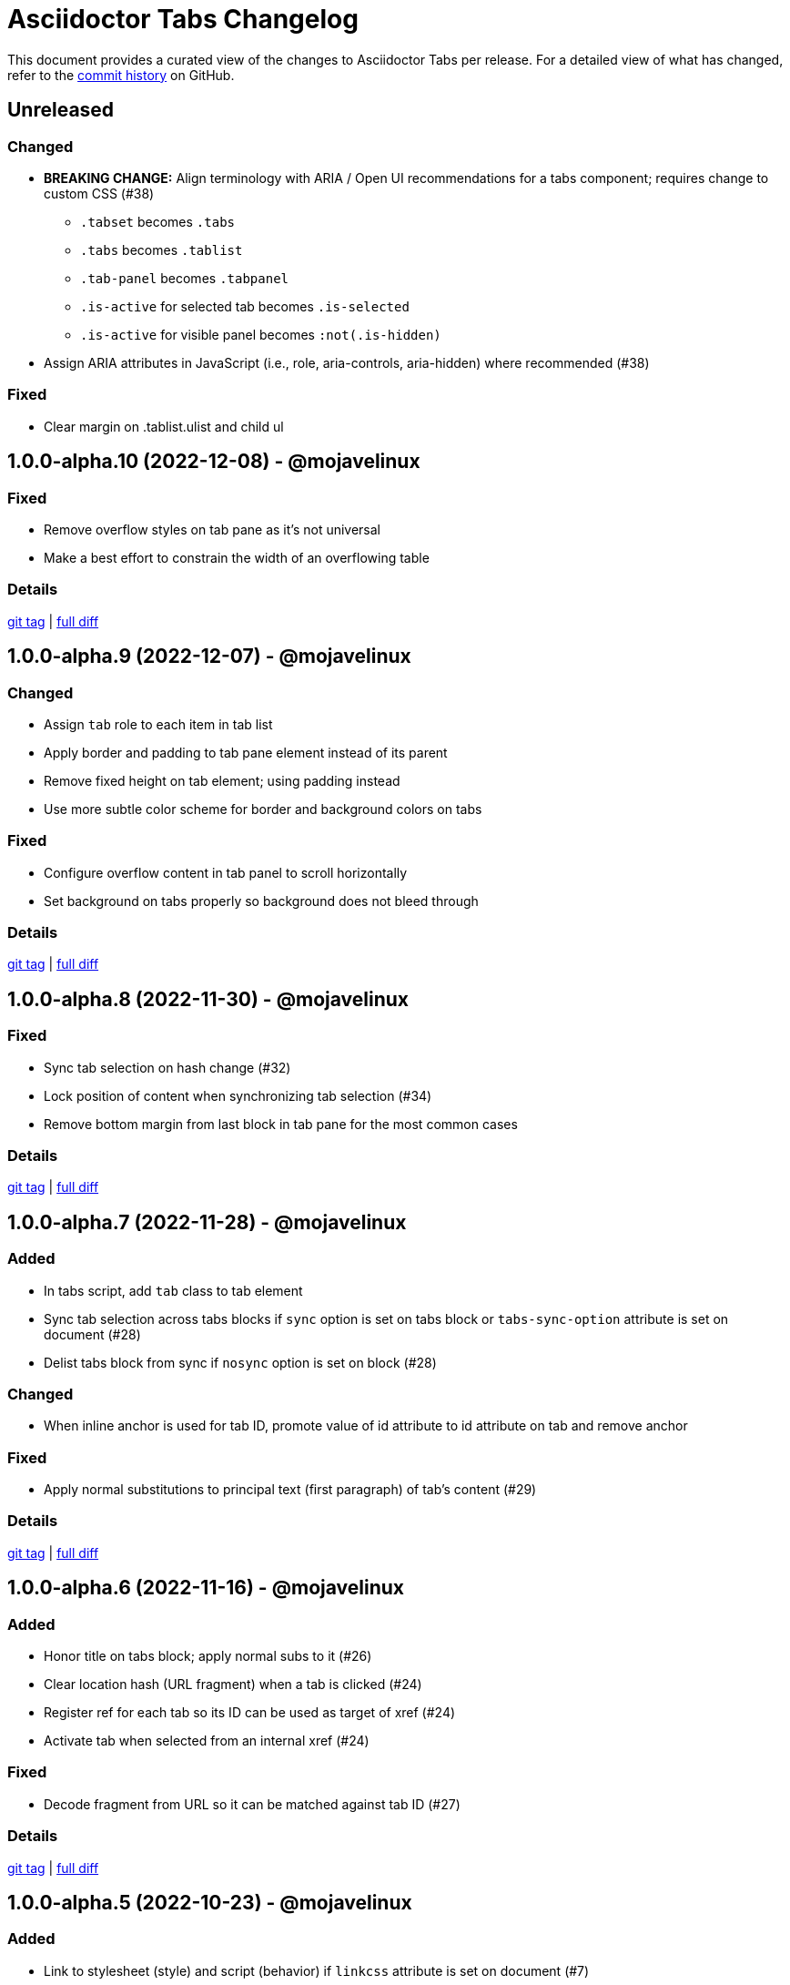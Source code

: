 = Asciidoctor Tabs Changelog
:url-repo: https://github.com/asciidoctor/asciidoctor-tabs

This document provides a curated view of the changes to Asciidoctor Tabs per release.
For a detailed view of what has changed, refer to the {url-repo}/commits/main[commit history] on GitHub.

== Unreleased

=== Changed

* *BREAKING CHANGE:* Align terminology with ARIA / Open UI recommendations for a tabs component; requires change to custom CSS (#38)
 ** `.tabset` becomes `.tabs`
 ** `.tabs` becomes `.tablist`
 ** `.tab-panel` becomes `.tabpanel`
 ** `.is-active` for selected tab becomes `.is-selected`
 ** `.is-active` for visible panel becomes `:not(.is-hidden)`
* Assign ARIA attributes in JavaScript (i.e., role, aria-controls, aria-hidden) where recommended (#38)

=== Fixed

* Clear margin on .tablist.ulist and child ul

== 1.0.0-alpha.10 (2022-12-08) - @mojavelinux

=== Fixed

* Remove overflow styles on tab pane as it's not universal
* Make a best effort to constrain the width of an overflowing table

=== Details

{url-repo}/releases/tag/v1.0.0-alpha.10[git tag] | {url-repo}/compare/v1.0.0-alpha.9\...v1.0.0-alpha.10[full diff]

== 1.0.0-alpha.9 (2022-12-07) - @mojavelinux

=== Changed

* Assign `tab` role to each item in tab list
* Apply border and padding to tab pane element instead of its parent
* Remove fixed height on tab element; using padding instead
* Use more subtle color scheme for border and background colors on tabs

=== Fixed

* Configure overflow content in tab panel to scroll horizontally
* Set background on tabs properly so background does not bleed through

=== Details

{url-repo}/releases/tag/v1.0.0-alpha.9[git tag] | {url-repo}/compare/v1.0.0-alpha.8\...v1.0.0-alpha.9[full diff]

== 1.0.0-alpha.8 (2022-11-30) - @mojavelinux

=== Fixed

* Sync tab selection on hash change (#32)
* Lock position of content when synchronizing tab selection (#34)
* Remove bottom margin from last block in tab pane for the most common cases

=== Details

{url-repo}/releases/tag/v1.0.0-alpha.8[git tag] | {url-repo}/compare/v1.0.0-alpha.7\...v1.0.0-alpha.8[full diff]

== 1.0.0-alpha.7 (2022-11-28) - @mojavelinux

=== Added

* In tabs script, add `tab` class to tab element
* Sync tab selection across tabs blocks if `sync` option is set on tabs block or `tabs-sync-option` attribute is set on document (#28)
* Delist tabs block from sync if `nosync` option is set on block (#28)

=== Changed

* When inline anchor is used for tab ID, promote value of id attribute to id attribute on tab and remove anchor

=== Fixed

* Apply normal substitutions to principal text (first paragraph) of tab's content (#29)

=== Details

{url-repo}/releases/tag/v1.0.0-alpha.7[git tag] | {url-repo}/compare/v1.0.0-alpha.6\...v1.0.0-alpha.7[full diff]

== 1.0.0-alpha.6 (2022-11-16) - @mojavelinux

=== Added

* Honor title on tabs block; apply normal subs to it (#26)
* Clear location hash (URL fragment) when a tab is clicked (#24)
* Register ref for each tab so its ID can be used as target of xref (#24)
* Activate tab when selected from an internal xref (#24)

=== Fixed

* Decode fragment from URL so it can be matched against tab ID (#27)

=== Details

{url-repo}/releases/tag/v1.0.0-alpha.6[git tag] | {url-repo}/compare/v1.0.0-alpha.5\...v1.0.0-alpha.6[full diff]

== 1.0.0-alpha.5 (2022-10-23) - @mojavelinux

=== Added

* Link to stylesheet (style) and script (behavior) if `linkcss` attribute is set on document (#7)
* Honor safe mode settings (don't read files if safe mode is secure) (#7)

=== Changed

* Rename Docinfo::Styles class to Docinfo::Style (#22)
* Add smoke test for npm package (#19)

=== Fixed

* Prevent dlist ref from being registered again to avoid warning when filetype is not html (#21)
* Restore missing default style and behavior in JavaScript version by mapping data dir to dist folder in npm package (#18)

=== Details

{url-repo}/releases/tag/v1.0.0-alpha.5[git tag] | {url-repo}/compare/v1.0.0-alpha.4\...v1.0.0-alpha.5[full diff]

== 1.0.0-alpha.4 (2022-10-08) - @mojavelinux

=== Added

* Define exports for behavior (tabs.js) and style (tabs.css) in npm package

=== Changed

* Use value of `idseparator` attribute in front of tabset number in auto-generated ID (#16)
* Add aliases for `Block` and `Docinfo` classes to `Extensions` class; remove workaround in js module
* Move `margin-bottom` style to tabset element
* Move behavior (tabs.js) and style (tabs.css) to dist folder in npm package

=== Fixed

* Increase specificity of sibling selector for tab to work with Antora default UI

=== Details

{url-repo}/releases/tag/v1.0.0-alpha.4[git tag] | {url-repo}/compare/v1.0.0-alpha.3\...v1.0.0-alpha.4[full diff]

== 1.0.0-alpha.3 (2022-10-05) - @mojavelinux

=== Added

* Provide fallback behavior for non-HTML backends (filetype is not html) (#4)
* Support multiple tab labels (terms) for the same content (description) (#8)
* Allow alternate stylesheet for tabs to be specified using `tabs-stylesheet` attribute (#6)

=== Changed

* Assign ID directly to tab (list item) node (instead of using inline anchor) if backend supports it (#11)

=== Fixed

* Preserve text of dlist item for tab if item has both text and blocks (#13)
* Create empty pane instead of crashing if dlist item has term only / no description

=== Details

{url-repo}/releases/tag/v1.0.0-alpha.3[git tag] | {url-repo}/compare/v1.0.0-alpha.2\...v1.0.0-alpha.3[full diff]

== 1.0.0-alpha.2 (2022-10-03) - @mojavelinux

=== Added

* Transpile `Asciidoctor::Tabs::Extensions` class for npm package

=== Changed

* Rename `idx-tabset` counter to `tabset-number` to be consistent with built-in counter names
* Don't register docinfo extensions if converter is producing embedded output
* Update `register` and `unregister` on `Asciidoctor::Tabs::Extensions` to accept a registry argument
* Delegate registration of extension in npm package to `Asciidoctor::Tabs::Extensions.register` method
* Allow `Extensions` class to be required from `@asciidoctor/tabs/extensions` in Node.js; attach `Block` and `Docinfo` classes

=== Fixed

* Honor explicit ID on tabs block and use it as ID prefix for tabs
* Register reference for tabset in document catalog
* Autogenerate IDs for tabsets and tabs in a manner consistent with section ID generation (#2)
* Fix context value on pass blocks created by extension

=== Details

{url-repo}/releases/tag/v1.0.0-alpha.2[git tag] | {url-repo}/compare/v1.0.0-alpha.1\...v1.0.0-alpha.2[full diff]

== 1.0.0-alpha.1 (2022-10-01) - @mojavelinux

_Initial prerelease._

=== Details

{url-repo}/releases/tag/v1.0.0-alpha.1[git tag]
